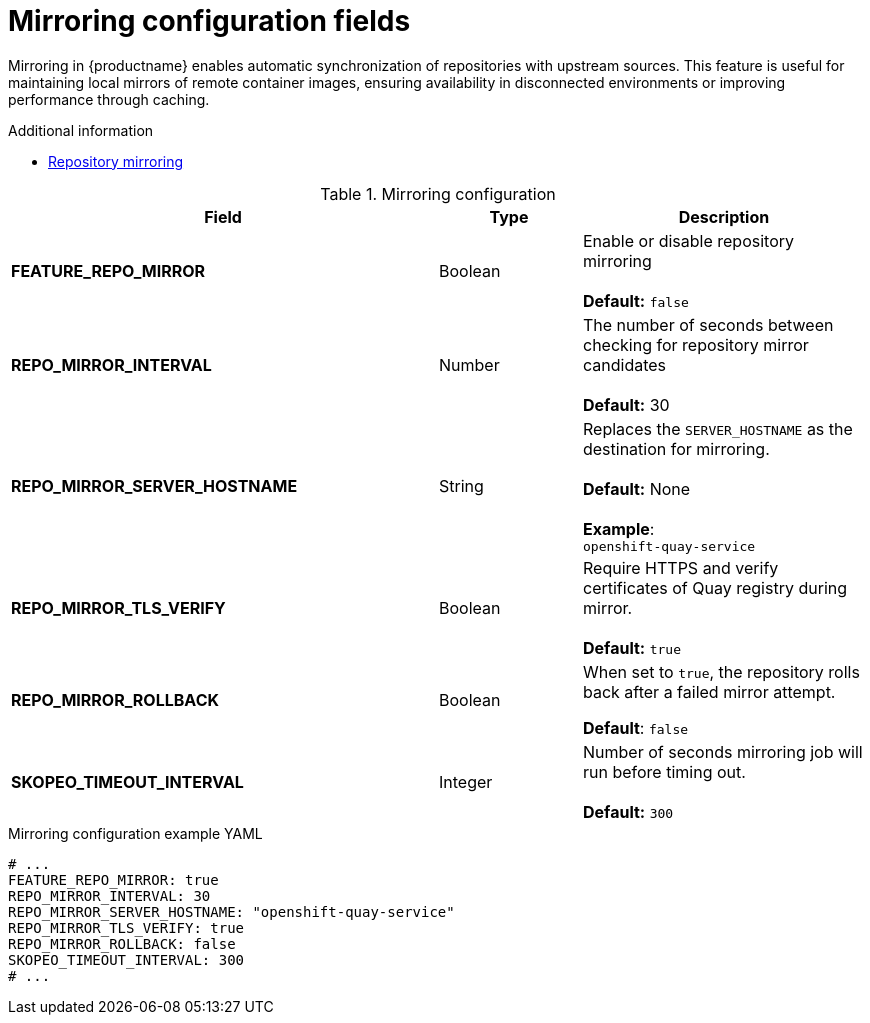 :_mod-docs-content-type: REFERENCE
[id="config-fields-mirroring"]
= Mirroring configuration fields

Mirroring in {productname} enables automatic synchronization of repositories with upstream sources. This feature is useful for maintaining local mirrors of remote container images, ensuring availability in disconnected environments or improving performance through caching.

.Additional information
* link:https://docs.redhat.com/en/documentation/red_hat_quay/{producty}/html-single/manage_red_hat_quay/index#repo-mirroring-in-red-hat-quay[Repository mirroring]

.Mirroring configuration
[cols="3a,1a,2a",options="header"]
|===
| Field | Type | Description
| **FEATURE_REPO_MIRROR** | Boolean | Enable or disable repository mirroring + 
 + 
 **Default:** `false` 
| **REPO_MIRROR_INTERVAL** | Number | The number of seconds between checking for repository mirror candidates + 
 + 
**Default:** 30
| **REPO_MIRROR_SERVER_HOSTNAME** | String | Replaces the `SERVER_HOSTNAME` as the destination for mirroring.  + 
 + 
**Default:** None + 
 + 
**Example**: + 
`openshift-quay-service`
| **REPO_MIRROR_TLS_VERIFY** | Boolean | Require HTTPS and verify certificates of Quay registry during mirror. + 
 + 
 **Default:** `true`

|**REPO_MIRROR_ROLLBACK** | Boolean | When set to `true`, the repository rolls back after a failed mirror attempt. 

*Default*: `false`

|*SKOPEO_TIMEOUT_INTERVAL* |Integer | Number of seconds mirroring job will run before timing out. +
 +
**Default:** `300`

|===

.Mirroring configuration example YAML
[source,yaml]
----
# ...
FEATURE_REPO_MIRROR: true
REPO_MIRROR_INTERVAL: 30
REPO_MIRROR_SERVER_HOSTNAME: "openshift-quay-service"
REPO_MIRROR_TLS_VERIFY: true
REPO_MIRROR_ROLLBACK: false
SKOPEO_TIMEOUT_INTERVAL: 300
# ...
----